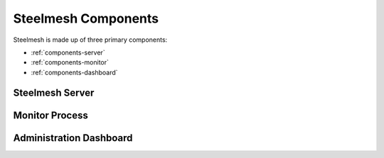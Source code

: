 .. _components:

Steelmesh Components
====================

Steelmesh is made up of three primary components:

- :ref:`components-server`
- :ref:`components-monitor`
- :ref:`components-dashboard`

.. _components-server:

Steelmesh Server
----------------

.. _components-monitor:

Monitor Process
---------------

.. _components-dashboard:

Administration Dashboard
------------------------